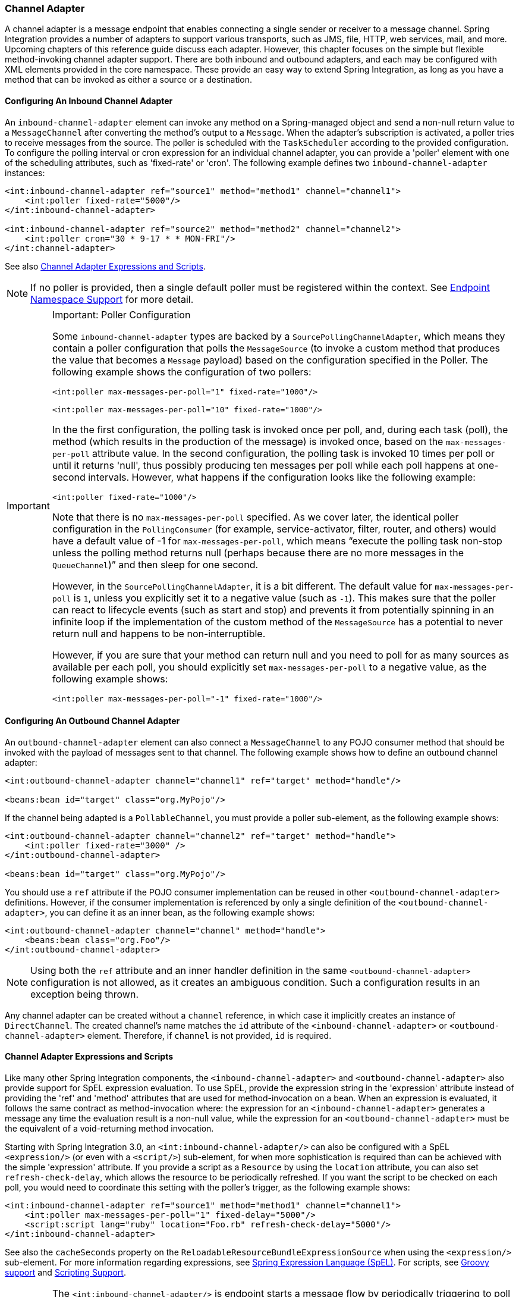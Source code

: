 [[channel-adapter]]
=== Channel Adapter

A channel adapter is a message endpoint that enables connecting a single sender or receiver to a message channel.
Spring Integration provides a number of adapters to support various transports, such as JMS, file, HTTP, web services, mail, and more.
Upcoming chapters of this reference guide discuss each adapter.
However, this chapter focuses on the simple but flexible method-invoking channel adapter support.
There are both inbound and outbound adapters, and each may be configured with XML elements provided in the core namespace.
These provide an easy way to extend Spring Integration, as long as you have a method that can be invoked as either a source or a destination.

[[channel-adapter-namespace-inbound]]
==== Configuring An Inbound Channel Adapter

An `inbound-channel-adapter` element can invoke any method on a Spring-managed object and send a non-null return value to a `MessageChannel` after converting the method's output to a `Message`.
When the adapter's subscription is activated, a poller tries to receive messages from the source.
The poller is scheduled with the `TaskScheduler` according to the provided configuration.
To configure the polling interval or cron expression for an individual channel adapter, you can provide a 'poller' element with one of the scheduling attributes, such as 'fixed-rate' or 'cron'.
The following example defines two `inbound-channel-adapter` instances:

====
[source,xml]
----
<int:inbound-channel-adapter ref="source1" method="method1" channel="channel1">
    <int:poller fixed-rate="5000"/>
</int:inbound-channel-adapter>

<int:inbound-channel-adapter ref="source2" method="method2" channel="channel2">
    <int:poller cron="30 * 9-17 * * MON-FRI"/>
</int:channel-adapter>
----
====

See also <<channel-adapter-expressions-and-scripts>>.

NOTE: If no poller is provided, then a single default poller must be registered within the context.
See <<./endpoint.adoc#endpoint-namespace,Endpoint Namespace Support>> for more detail.

[IMPORTANT]
.Important: Poller Configuration
=====
Some `inbound-channel-adapter` types are backed by a `SourcePollingChannelAdapter`, which means they contain a poller configuration that polls the `MessageSource` (to invoke a custom method that produces the value that becomes a `Message` payload) based on the configuration specified in the Poller.
The following example shows the configuration of two pollers:

====
[source,xml]
----
<int:poller max-messages-per-poll="1" fixed-rate="1000"/>

<int:poller max-messages-per-poll="10" fixed-rate="1000"/>
----
====

In the the first configuration, the polling task is invoked once per poll, and, during each task (poll), the method (which results in the production of the message) is invoked once, based on the `max-messages-per-poll` attribute value.
In the second configuration, the polling task is invoked 10 times per poll or until it returns 'null', thus possibly producing ten messages per poll while each poll happens at one-second intervals.
However, what happens if the configuration looks like the following example:

====
[source,xml]
----
<int:poller fixed-rate="1000"/>
----
====

Note that there is no `max-messages-per-poll` specified.
As we cover later, the identical poller configuration in the `PollingConsumer` (for example, service-activator, filter, router, and others) would have a default value of -1 for `max-messages-per-poll`, which means "`execute the polling task non-stop unless the polling method returns null (perhaps because there are no more messages in the `QueueChannel`)`" and then sleep for one second.

However, in the `SourcePollingChannelAdapter`, it is a bit different.
The default value for `max-messages-per-poll` is `1`, unless you explicitly set it to a negative value (such as `-1`).
This makes sure that the poller can react to lifecycle events (such as start and stop) and prevents it from potentially spinning in an infinite loop if the implementation of the custom method of the `MessageSource` has a potential to never return null and happens to be non-interruptible.

However, if you are sure that your method can return null and you need to poll for as many sources as available per each poll, you should explicitly set `max-messages-per-poll` to a negative value, as the following example shows:

====
[source,xml]
----
<int:poller max-messages-per-poll="-1" fixed-rate="1000"/>
----
====
=====

[[channel-adapter-namespace-outbound]]
==== Configuring An Outbound Channel Adapter

An `outbound-channel-adapter` element can also connect a `MessageChannel` to any POJO consumer method that should be invoked with the payload of messages sent to that channel.
The following example shows how to define an outbound channel adapter:

====
[source,xml]
----
<int:outbound-channel-adapter channel="channel1" ref="target" method="handle"/>

<beans:bean id="target" class="org.MyPojo"/>
----
====

If the channel being adapted is a `PollableChannel`, you must provide a poller sub-element, as the following example shows:

====
[source,xml]
----
<int:outbound-channel-adapter channel="channel2" ref="target" method="handle">
    <int:poller fixed-rate="3000" />
</int:outbound-channel-adapter>

<beans:bean id="target" class="org.MyPojo"/>
----
====

You should use a `ref` attribute if the POJO consumer implementation can be reused in other `<outbound-channel-adapter>` definitions.
However, if the consumer implementation is referenced by only a single definition of the `<outbound-channel-adapter>`, you can define it as an inner bean, as the following example shows:

====
[source,xml]
----
<int:outbound-channel-adapter channel="channel" method="handle">
    <beans:bean class="org.Foo"/>
</int:outbound-channel-adapter>
----
====

NOTE: Using both the `ref` attribute and an inner handler definition in the same `<outbound-channel-adapter>` configuration is not allowed, as it creates an ambiguous condition.
Such a configuration results in an exception being thrown.

Any channel adapter can be created without a `channel` reference, in which case it implicitly creates an instance of `DirectChannel`.
The created channel's name matches the `id` attribute of the `<inbound-channel-adapter>` or `<outbound-channel-adapter>` element.
Therefore, if `channel` is not provided, `id` is required.

[[channel-adapter-expressions-and-scripts]]
==== Channel Adapter Expressions and Scripts

Like many other Spring Integration components, the `<inbound-channel-adapter>` and `<outbound-channel-adapter>` also provide support for SpEL expression evaluation.
To use SpEL, provide the expression string in the 'expression' attribute instead of providing the 'ref' and 'method' attributes that are used for method-invocation on a bean.
When an expression is evaluated, it follows the same contract as method-invocation where: the expression for an `<inbound-channel-adapter>` generates a message any time the evaluation result is a non-null value, while the expression for an `<outbound-channel-adapter>` must be the equivalent of a void-returning method invocation.

Starting with Spring Integration 3.0, an `<int:inbound-channel-adapter/>` can also be configured with a SpEL `<expression/>` (or even with a `<script/>`) sub-element, for when more sophistication is required than can be achieved with the simple 'expression' attribute.
If you provide a script as a `Resource` by using the `location` attribute, you can also set `refresh-check-delay`, which allows the resource to be periodically refreshed.
If you want the script to be checked on each poll, you would need to coordinate this setting with the poller's trigger, as the following example shows:

====
[source,xml]
----
<int:inbound-channel-adapter ref="source1" method="method1" channel="channel1">
    <int:poller max-messages-per-poll="1" fixed-delay="5000"/>
    <script:script lang="ruby" location="Foo.rb" refresh-check-delay="5000"/>
</int:inbound-channel-adapter>
----
====

See also the `cacheSeconds` property on the `ReloadableResourceBundleExpressionSource` when using the `<expression/>` sub-element.
For more information regarding expressions, see <<./spel.adoc#spel,Spring Expression Language (SpEL)>>.
For scripts, see <<./groovy.adoc#groovy,Groovy support>> and <<./scripting.adoc#scripting,Scripting Support>>.

IMPORTANT: The `<int:inbound-channel-adapter/>` is endpoint starts a message flow by periodically triggering to poll some underlying `MessageSource`.
Since, at the time of polling, there is no message object, expressions and scripts do not have access to a root `Message`, so there are no payload or headers properties that are available in most other messaging SpEL expressions.
The script can generate and return a complete `Message` object with headers and payload or only a payload, which is added to a message with basic headers.
